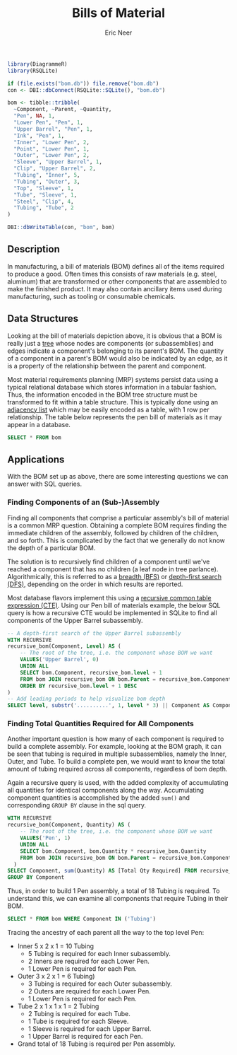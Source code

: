 #+title: Bills of Material
#+property: header-args :exports both
#+property: header-args:R  :session *R*
#+property: header-args:sqlite :db bom.db :colnames yes
#+author: Eric Neer


#+begin_src R
library(DiagrammeR)
library(RSQLite)

if (file.exists("bom.db")) file.remove("bom.db")
con <- DBI::dbConnect(RSQLite::SQLite(), "bom.db")

bom <- tibble::tribble(
  ~Component, ~Parent, ~Quantity,
  "Pen", NA, 1,
  "Lower Pen", "Pen", 1,
  "Upper Barrel", "Pen", 1,
  "Ink", "Pen", 1,
  "Inner", "Lower Pen", 2,
  "Point", "Lower Pen", 1,
  "Outer", "Lower Pen", 2,
  "Sleeve", "Upper Barrel", 1,
  "Clip", "Upper Barrel", 2,
  "Tubing", "Inner", 5,
  "Tubing", "Outer", 3,
  "Top", "Sleeve", 1,
  "Tube", "Sleeve", 1,
  "Steel", "Clip", 4,
  "Tubing", "Tube", 2
)

DBI::dbWriteTable(con, "bom", bom)
#+end_src

#+RESULTS:
: TRUE

** Description
In manufacturing, a bill of materials (BOM) defines all of the items required to
produce a good. Often times this consists of raw materials (e.g. steel,
aluminum) that are transformed or other components that are assembled to make
the finished product. It may also contain ancillary items used during
manufacturing, such as tooling or consumable chemicals.

#+begin_src dot :file img/bom.svg :cmdline -Tsvg :results file :exports results
digraph {
  node [shape="box"]
  edge [arrowhead="none"]
  LP [label="Lower Pen"]
  UB [label="Upper Barrel"]
  T1 [label="Tubing"]
  T2 [label="Tubing"]

  Pen -> {LP Ink UB}
  LP -> {Inner Point Outer}
  Inner -> T1
  Outer -> T2

  UB -> {Sleeve Clip}
  Sleeve -> {Top Tube}
  Tube -> Tubing
  Clip -> Steel

  node [shape="plaintext"]
  L0 [label="Level 0"]
  L1 [label="Level 1"]
  L2 [label="Level 2"]
  L3 [label="Level 3"]
  L4 [label="Level 4"]

  subgraph labels {
    rankdir="TB"
    L0 -> L1 -> L2 -> L3 -> L4 [style="invis"]
  }
}
#+end_src

#+RESULTS:
[[file:img/bom.svg]]

** Data Structures
Looking at the bill of materials depiction above, it is obvious that a BOM is
really just a [[https://en.wikipedia.org/wiki/Tree_structure][tree]] whose nodes are components (or subassemblies) and edges
indicate a component's belonging to its parent's BOM. The quantity of a
component in a parent's BOM would also be indicated by an edge, as it is a
property of the relationship between the parent and component.

Most material requirements planning (MRP) systems persist data using a typical
relational database which stores information in a tabular fashion. Thus, the
information encoded in the BOM tree structure must be transformed to fit within
a table structure. This is typically done using an [[https://en.wikipedia.org/wiki/Adjacency_list][adjacency list]] which may be
easily encoded as a table, with 1 row per relationship. The table below
represents the pen bill of materials as it may appear in a database.

#+begin_src sqlite
SELECT * FROM bom
#+end_src

#+RESULTS:
| Component    | Parent       | Quantity |
|--------------+--------------+----------|
| Pen          |              |      1.0 |
| Lower Pen    | Pen          |      1.0 |
| Upper Barrel | Pen          |      1.0 |
| Ink          | Pen          |      1.0 |
| Inner        | Lower Pen    |      2.0 |
| Point        | Lower Pen    |      1.0 |
| Outer        | Lnower Pen   |      2.0 |
| Sleeve       | Upper Barrel |      1.0 |
| Clip         | Upper Barrel |      2.0 |
| Tubing       | Inner        |      5.0 |
| Tubing       | Outer        |      3.0 |
| Top          | Sleeve       |      1.0 |
| Tube         | Sleeve       |      1.0 |
| Steel        | Clip         |      4.0 |
| Tubing       | Tube         |      2.0 |

** Applications
With the BOM set up as above, there are some interesting questions we can answer
with SQL queries.

*** Finding Components of an (Sub-)Assembly
Finding all components that comprise a particular assembly's bill of material is
a common MRP question. Obtaining a complete BOM requires finding the immediate
children of the assembly, followed by children of the children, and so forth.
This is complicated by the fact that we generally do not know the depth of a
particular BOM.

The solution is to recursively find children of a component until we've reached
a component that has no children (a leaf node in tree parlance).
Algorithmically, this is referred to as a [[https://en.wikipedia.org/wiki/Breadth-first_search][breadth (BFS)]] or [[https://en.wikipedia.org/wiki/Depth-first_search][depth-first search
(DFS)]], depending on the order in which results are reported.

Most database flavors implement this using a [[https://www.essentialsql.com/recursive-ctes-explained/][recursive common table expression
(CTE)]]. Using our Pen bill of materials example, the below SQL query is how a
recursive CTE would be implemented in SQLite to find all components of the Upper
Barrel subassembly.

#+begin_src sqlite
-- A depth-first search of the Upper Barrel subassembly
WITH RECURSIVE
recursive_bom(Component, Level) AS (
	-- The root of the tree, i.e. the component whose BOM we want
	VALUES('Upper Barrel', 0)
	UNION ALL
	SELECT bom.Component, recursive_bom.level + 1
	FROM bom JOIN recursive_bom ON bom.Parent = recursive_bom.Component
	ORDER BY recursive_bom.level + 1 DESC
)
-- Add leading periods to help visualize bom depth
SELECT level, substr('..........', 1, level * 3) || Component AS Component FROM recursive_bom
#+end_src

#+RESULTS:
| Level | Component       |
|-------+-----------------|
|     0 | Upper Barrel    |
|     1 | ...Clip         |
|     2 | ......Steel     |
|     1 | ...Sleeve       |
|     2 | ......Top       |
|     2 | ......Tube      |
|     3 | .........Tubing |

*** Finding Total Quantities Required for All Components
Another important question is how many of each component is required to build a
complete assembly. For example, looking at the BOM graph, it can be seen that
tubing is required in multiple subassemblies, namely the Inner, Outer, and Tube.
To build a complete pen, we would want to know the total amount of tubing
required across all components, regardless of bom depth.

Again a recursive query is used, with the added complexity of accumulating all
quantities for identical components along the way. Accumulating component
quantities is accomplished by the added ~sum()~ and corresponding ~GROUP BY~
clause in the sql query.

#+begin_src sqlite
WITH RECURSIVE
recursive_bom(Component, Quantity) AS (
	-- The root of the tree, i.e. the component whose BOM we want
	VALUES('Pen', 1)
	UNION ALL
	SELECT bom.Component, bom.Quantity * recursive_bom.Quantity
	FROM bom JOIN recursive_bom ON bom.Parent = recursive_bom.Component
  )
SELECT Component, sum(Quantity) AS [Total Qty Required] FROM recursive_bom
GROUP BY Component
#+end_src

#+RESULTS:
| Component    | Total Qty Required |
|--------------+--------------------|
| Clip         |                2.0 |
| Ink          |                1.0 |
| Inner        |                2.0 |
| Lower Pen    |                1.0 |
| Pen          |                  1 |
| Point        |                1.0 |
| Sleeve       |                1.0 |
| Steel        |                8.0 |
| Top          |                1.0 |
| Tube         |                1.0 |
| Tubing       |               12.0 |
| Upper Barrel |                1.0 |

Thus, in order to build 1 Pen assembly, a total of 18 Tubing is required. To
understand this, we can examine all components that require Tubing in their BOM.

#+begin_src sqlite
SELECT * FROM bom WHERE Component IN ('Tubing')
#+end_src

#+RESULTS:
| Component | Parent | Quantity |
|-----------+--------+----------|
| Tubing    | Inner  |      5.0 |
| Tubing    | Outer  |      3.0 |
| Tubing    | Tube   |      2.0 |

Tracing the ancestry of each parent all the way to the top level Pen:

+ Inner 5 x 2 x 1 = 10 Tubing
  + 5 Tubing is required for each Inner subassembly.
  + 2 Inners are required for each Lower Pen.
  + 1 Lower Pen is required for each Pen.
+ Outer 3 x 2 x 1 = 6 Tubing)
  + 3 Tubing is required for each Outer subassembly.
  + 2 Outers are required for each Lower Pen.
  + 1 Lower Pen is required for each Pen.
+ Tube 2 x 1 x 1 x 1 = 2 Tubing
  + 2 Tubing is required for each Tube.
  + 1 Tube is required for each Sleeve.
  + 1 Sleeve is required for each Upper Barrel.
  + 1 Upper Barrel is required for each Pen.
+ Grand total of 18 Tubing is required per Pen assembly.
